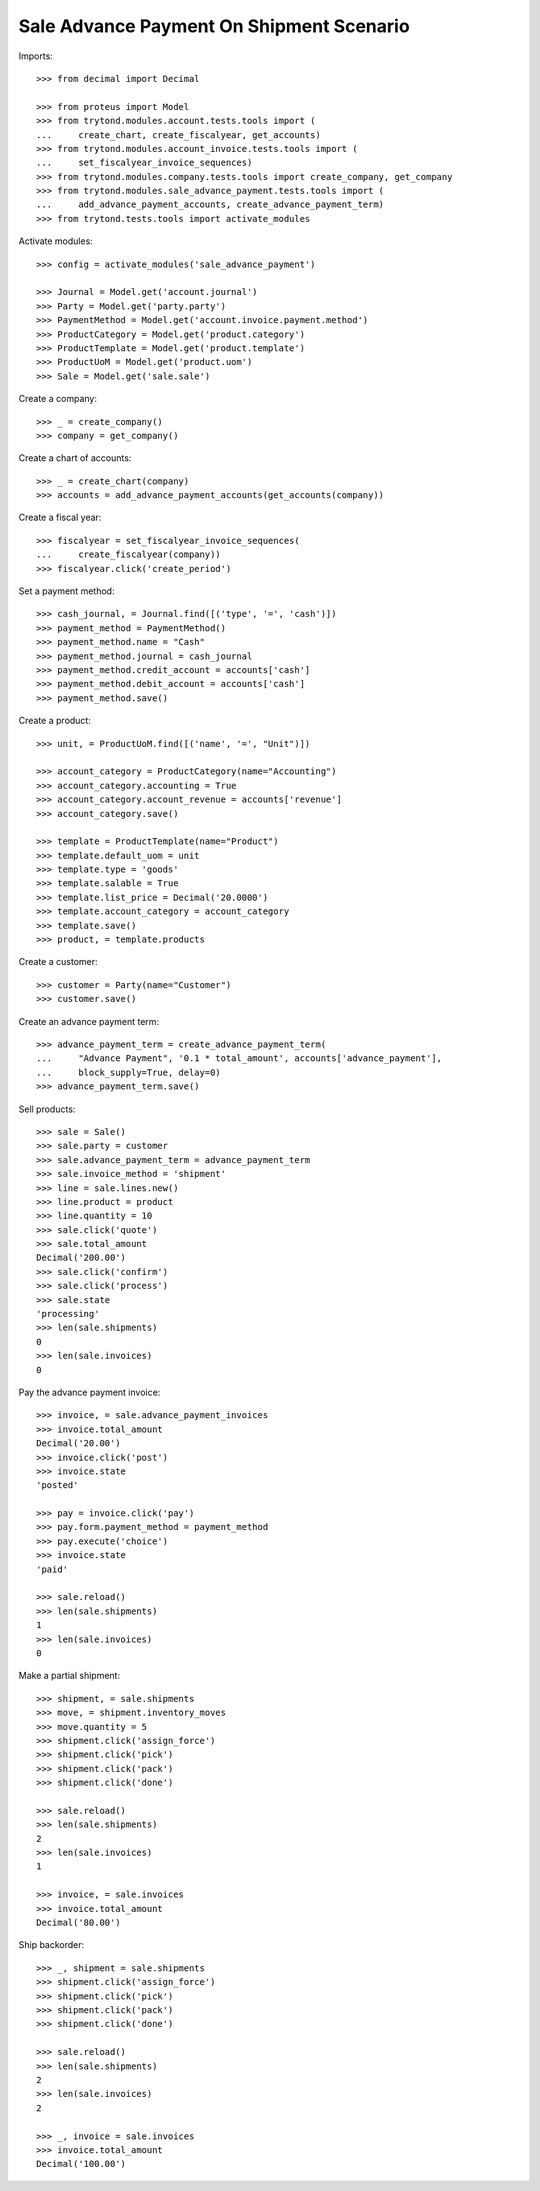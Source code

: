 =========================================
Sale Advance Payment On Shipment Scenario
=========================================

Imports::

    >>> from decimal import Decimal

    >>> from proteus import Model
    >>> from trytond.modules.account.tests.tools import (
    ...     create_chart, create_fiscalyear, get_accounts)
    >>> from trytond.modules.account_invoice.tests.tools import (
    ...     set_fiscalyear_invoice_sequences)
    >>> from trytond.modules.company.tests.tools import create_company, get_company
    >>> from trytond.modules.sale_advance_payment.tests.tools import (
    ...     add_advance_payment_accounts, create_advance_payment_term)
    >>> from trytond.tests.tools import activate_modules

Activate modules::

    >>> config = activate_modules('sale_advance_payment')

    >>> Journal = Model.get('account.journal')
    >>> Party = Model.get('party.party')
    >>> PaymentMethod = Model.get('account.invoice.payment.method')
    >>> ProductCategory = Model.get('product.category')
    >>> ProductTemplate = Model.get('product.template')
    >>> ProductUoM = Model.get('product.uom')
    >>> Sale = Model.get('sale.sale')

Create a company::

    >>> _ = create_company()
    >>> company = get_company()

Create a chart of accounts::

    >>> _ = create_chart(company)
    >>> accounts = add_advance_payment_accounts(get_accounts(company))

Create a fiscal year::

    >>> fiscalyear = set_fiscalyear_invoice_sequences(
    ...     create_fiscalyear(company))
    >>> fiscalyear.click('create_period')

Set a payment method::

    >>> cash_journal, = Journal.find([('type', '=', 'cash')])
    >>> payment_method = PaymentMethod()
    >>> payment_method.name = "Cash"
    >>> payment_method.journal = cash_journal
    >>> payment_method.credit_account = accounts['cash']
    >>> payment_method.debit_account = accounts['cash']
    >>> payment_method.save()

Create a product::

    >>> unit, = ProductUoM.find([('name', '=', "Unit")])

    >>> account_category = ProductCategory(name="Accounting")
    >>> account_category.accounting = True
    >>> account_category.account_revenue = accounts['revenue']
    >>> account_category.save()

    >>> template = ProductTemplate(name="Product")
    >>> template.default_uom = unit
    >>> template.type = 'goods'
    >>> template.salable = True
    >>> template.list_price = Decimal('20.0000')
    >>> template.account_category = account_category
    >>> template.save()
    >>> product, = template.products

Create a customer::

    >>> customer = Party(name="Customer")
    >>> customer.save()

Create an advance payment term::

    >>> advance_payment_term = create_advance_payment_term(
    ...     "Advance Payment", '0.1 * total_amount', accounts['advance_payment'],
    ...     block_supply=True, delay=0)
    >>> advance_payment_term.save()

Sell products::

    >>> sale = Sale()
    >>> sale.party = customer
    >>> sale.advance_payment_term = advance_payment_term
    >>> sale.invoice_method = 'shipment'
    >>> line = sale.lines.new()
    >>> line.product = product
    >>> line.quantity = 10
    >>> sale.click('quote')
    >>> sale.total_amount
    Decimal('200.00')
    >>> sale.click('confirm')
    >>> sale.click('process')
    >>> sale.state
    'processing'
    >>> len(sale.shipments)
    0
    >>> len(sale.invoices)
    0

Pay the advance payment invoice::

    >>> invoice, = sale.advance_payment_invoices
    >>> invoice.total_amount
    Decimal('20.00')
    >>> invoice.click('post')
    >>> invoice.state
    'posted'

    >>> pay = invoice.click('pay')
    >>> pay.form.payment_method = payment_method
    >>> pay.execute('choice')
    >>> invoice.state
    'paid'

    >>> sale.reload()
    >>> len(sale.shipments)
    1
    >>> len(sale.invoices)
    0

Make a partial shipment::

    >>> shipment, = sale.shipments
    >>> move, = shipment.inventory_moves
    >>> move.quantity = 5
    >>> shipment.click('assign_force')
    >>> shipment.click('pick')
    >>> shipment.click('pack')
    >>> shipment.click('done')

    >>> sale.reload()
    >>> len(sale.shipments)
    2
    >>> len(sale.invoices)
    1

    >>> invoice, = sale.invoices
    >>> invoice.total_amount
    Decimal('80.00')

Ship backorder::

    >>> _, shipment = sale.shipments
    >>> shipment.click('assign_force')
    >>> shipment.click('pick')
    >>> shipment.click('pack')
    >>> shipment.click('done')

    >>> sale.reload()
    >>> len(sale.shipments)
    2
    >>> len(sale.invoices)
    2

    >>> _, invoice = sale.invoices
    >>> invoice.total_amount
    Decimal('100.00')
